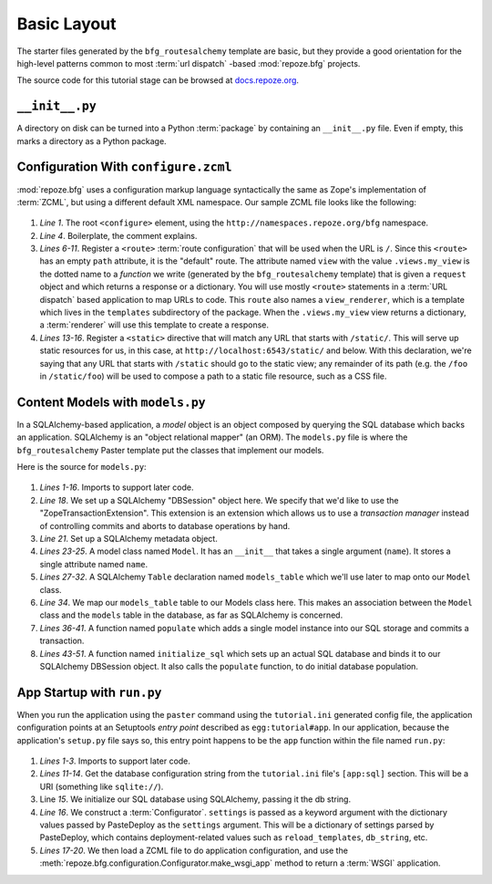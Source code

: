 ============
Basic Layout
============

The starter files generated by the ``bfg_routesalchemy`` template are
basic, but they provide a good orientation for the high-level patterns
common to most :term:`url dispatch` -based :mod:`repoze.bfg` projects.

The source code for this tutorial stage can be browsed at
`docs.repoze.org <http://docs.repoze.org/bfgwiki2-1.3/basiclayout>`_.

``__init__.py``
---------------

A directory on disk can be turned into a Python :term:`package` by
containing an ``__init__.py`` file.  Even if empty, this marks a
directory as a Python package.

Configuration With ``configure.zcml``
--------------------------------------

:mod:`repoze.bfg` uses a configuration markup language syntactically
the same as Zope's implementation of :term:`ZCML`, but using a
different default XML namespace.  Our sample ZCML file looks like the
following:

   .. literalinclude:: src/basiclayout/tutorial/configure.zcml
      :linenos:
      :language: xml

#. *Line 1*.  The root ``<configure>`` element, using the
   ``http://namespaces.repoze.org/bfg`` namespace.

#. *Line 4*. Boilerplate, the comment explains.

#. *Lines 6-11*.  Register a ``<route>`` :term:`route configuration`
   that will be used when the URL is ``/``.  Since this ``<route>``
   has an empty ``path`` attribute, it is the "default" route. The
   attribute named ``view`` with the value ``.views.my_view`` is the
   dotted name to a *function* we write (generated by the
   ``bfg_routesalchemy`` template) that is given a ``request`` object
   and which returns a response or a dictionary.  You will use mostly
   ``<route>`` statements in a :term:`URL dispatch` based application
   to map URLs to code.  This ``route`` also names a
   ``view_renderer``, which is a template which lives in the
   ``templates`` subdirectory of the package.  When the
   ``.views.my_view`` view returns a dictionary, a :term:`renderer`
   will use this template to create a response.

#. *Lines 13-16*.  Register a ``<static>`` directive that will match
   any URL that starts with ``/static/``.  This will serve up static
   resources for us, in this case, at
   ``http://localhost:6543/static/`` and below.  With this
   declaration, we're saying that any URL that starts with ``/static``
   should go to the static view; any remainder of its path (e.g. the
   ``/foo`` in ``/static/foo``) will be used to compose a path to a
   static file resource, such as a CSS file.

Content Models with ``models.py``
---------------------------------

In a SQLAlchemy-based application, a *model* object is an object
composed by querying the SQL database which backs an application.
SQLAlchemy is an "object relational mapper" (an ORM).  The
``models.py`` file is where the ``bfg_routesalchemy`` Paster template
put the classes that implement our models.

Here is the source for ``models.py``:

   .. literalinclude:: src/basiclayout/tutorial/models.py
      :linenos:
      :language: py

#. *Lines 1-16*.  Imports to support later code.

#. *Line 18*.  We set up a SQLAlchemy "DBSession" object here.  We
   specify that we'd like to use the "ZopeTransactionExtension".  This
   extension is an extension which allows us to use a *transaction
   manager* instead of controlling commits and aborts to database
   operations by hand.

#. *Line 21*. Set up a SQLAlchemy metadata object.

#. *Lines 23-25*.  A model class named ``Model``.  It has an
   ``__init__`` that takes a single argument (``name``).  It stores a
   single attribute named ``name``.

#. *Lines 27-32*.  A SQLAlchemy ``Table`` declaration named
   ``models_table`` which we'll use later to map onto our ``Model``
   class.

#. *Line 34*.  We map our ``models_table`` table to our Models class
   here.  This makes an association between the ``Model`` class and
   the ``models`` table in the database, as far as SQLAlchemy is
   concerned.

#. *Lines 36-41*.  A function named ``populate`` which adds a single
   model instance into our SQL storage and commits a transaction.

#. *Lines 43-51*.  A function named ``initialize_sql`` which sets up
   an actual SQL database and binds it to our SQLAlchemy DBSession
   object.  It also calls the ``populate`` function, to do initial
   database population.

App Startup with ``run.py``
---------------------------

When you run the application using the ``paster`` command using the
``tutorial.ini`` generated config file, the application configuration
points at an Setuptools *entry point* described as
``egg:tutorial#app``.  In our application, because the application's
``setup.py`` file says so, this entry point happens to be the ``app``
function within the file named ``run.py``:

   .. literalinclude:: src/basiclayout/tutorial/run.py
      :linenos:
      :language: py

#. *Lines 1-3*. Imports to support later code.

#. *Lines 11-14*. Get the database configuration string from the
   ``tutorial.ini`` file's ``[app:sql]`` section.  This will be a URI
   (something like ``sqlite://``).

#. Line *15*. We initialize our SQL database using SQLAlchemy, passing
   it the db string.

#. *Line 16*.  We construct a :term:`Configurator`.  ``settings`` is
   passed as a keyword argument with the dictionary values passed by
   PasteDeploy as the ``settings`` argument.  This will be a
   dictionary of settings parsed by PasteDeploy, which contains
   deployment-related values such as ``reload_templates``,
   ``db_string``, etc.

#. *Lines 17-20*.  We then load a ZCML file to do application
   configuration, and use the
   :meth:`repoze.bfg.configuration.Configurator.make_wsgi_app` method
   to return a :term:`WSGI` application.

